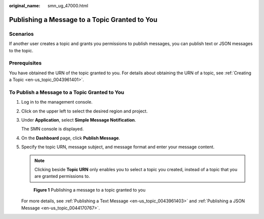 :original_name: smn_ug_47000.html

.. _smn_ug_47000:

Publishing a Message to a Topic Granted to You
==============================================

Scenarios
---------

If another user creates a topic and grants you permissions to publish messages, you can publish text or JSON messages to the topic.

Prerequisites
-------------

You have obtained the URN of the topic granted to you. For details about obtaining the URN of a topic, see :ref:`Creating a Topic <en-us_topic_0043961401>`.

To Publish a Message to a Topic Granted to You
----------------------------------------------

#. Log in to the management console.

#. Click |image1| on the upper left to select the desired region and project.

#. Under **Application**, select **Simple Message Notification**.

   The SMN console is displayed.

#. On the **Dashboard** page, click **Publish Message**.

#. Specify the topic URN, message subject, and message format and enter your message content.

   .. note::

      Clicking |image2| beside **Topic URN** only enables you to select a topic you created, instead of a topic that you are granted permissions to.


   .. figure:: /_static/images/en-us_image_0095665783.png
      :alt: **Figure 1** Publishing a message to a topic granted to you

      **Figure 1** Publishing a message to a topic granted to you

   For more details, see :ref:`Publishing a Text Message <en-us_topic_0043961403>` and :ref:`Publishing a JSON Message <en-us_topic_0044170767>`.

.. |image1| image:: /_static/images/en-us_image_0259222503.png
.. |image2| image:: /_static/images/en-us_image_0148412674.png

